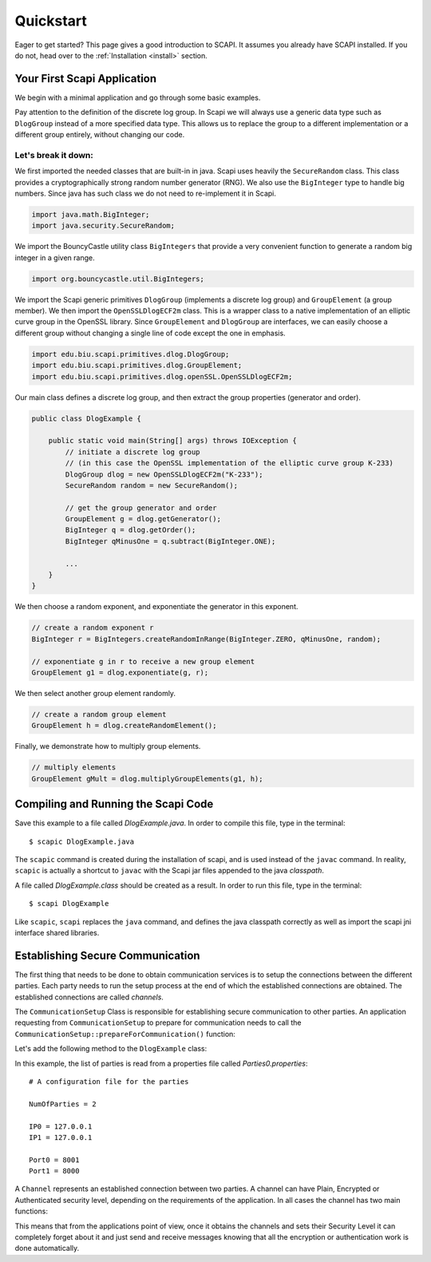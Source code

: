 Quickstart
==========

Eager to get started? This page gives a good introduction to SCAPI. It assumes you already have SCAPI installed. If you do not, head over to the :ref:`Installation <install>` section.


Your First Scapi Application
----------------------------

We begin with a minimal application and go through some basic examples.

.. sourcecode:: java
    :emphasize-lines: 16
    
    import java.io.IOException;
    import java.math.BigInteger;
    import java.security.SecureRandom;

    import org.bouncycastle.util.BigIntegers;

    import edu.biu.scapi.primitives.dlog.DlogGroup;
    import edu.biu.scapi.primitives.dlog.GroupElement;
    import edu.biu.scapi.primitives.dlog.openSSL.OpenSSLDlogECF2m;

    public class DlogExample {

        public static void main(String[] args) throws IOException {
            // initiate a discrete log group
	    // (in this case the OpenSSL implementation of the elliptic curve group K-233)
	    DlogGroup dlog = new OpenSSLDlogECF2m("K-233");
	    SecureRandom random = new SecureRandom();
		
	    // get the group generator and order 
	    GroupElement g = dlog.getGenerator();
	    BigInteger q = dlog.getOrder();
	    BigInteger qMinusOne = q.subtract(BigInteger.ONE);
		
	    // create a random exponent r
	    BigInteger r = BigIntegers.createRandomInRange(BigInteger.ZERO, qMinusOne, random);
		
	    // exponentiate g in r to receive a new group element
	    GroupElement g1 = dlog.exponentiate(g, r);
	    // create a random group element
	    GroupElement h = dlog.createRandomElement();
	    // multiply elements
	    GroupElement gMult = dlog.multiplyGroupElements(g1, h);
	}
    }

Pay attention to the definition of the discrete log group. In Scapi we will always use a generic data type
such as ``DlogGroup`` instead of a more specified data type. This allows us to replace the group to a
different implementation or a different group entirely, without changing our code.

Let's break it down:
~~~~~~~~~~~~~~~~~~~~

We first imported the needed classes that are built-in in java. Scapi uses heavily the ``SecureRandom`` class. This class provides a cryptographically strong random number generator (RNG). We also use the ``BigInteger`` type to handle big numbers. Since java has such class we do not need to re-implement it in Scapi.

.. sourcecode:: java
    
    import java.math.BigInteger;
    import java.security.SecureRandom;

We import the BouncyCastle utility class ``BigIntegers`` that provide a very convenient function to generate a random big integer in a given range.

.. sourcecode:: java

    import org.bouncycastle.util.BigIntegers;

We import the Scapi generic primitives ``DlogGroup`` (implements a discrete log group) and ``GroupElement`` (a group member). We then import the ``OpenSSLDlogECF2m`` class. This is a wrapper class to a native implementation of an elliptic curve group in the OpenSSL library. Since ``GroupElement`` and ``DlogGroup`` are interfaces, we can easily choose a different group without changing a single line of code except the one in emphasis.

.. sourcecode:: java

    import edu.biu.scapi.primitives.dlog.DlogGroup;
    import edu.biu.scapi.primitives.dlog.GroupElement;
    import edu.biu.scapi.primitives.dlog.openSSL.OpenSSLDlogECF2m;

Our main class defines a discrete log group, and then extract the group properties (generator and order).

.. sourcecode:: java

    public class DlogExample {

        public static void main(String[] args) throws IOException {
            // initiate a discrete log group
	    // (in this case the OpenSSL implementation of the elliptic curve group K-233)
	    DlogGroup dlog = new OpenSSLDlogECF2m("K-233");
	    SecureRandom random = new SecureRandom();
		
	    // get the group generator and order 
	    GroupElement g = dlog.getGenerator();
	    BigInteger q = dlog.getOrder();
	    BigInteger qMinusOne = q.subtract(BigInteger.ONE);
		
	    ...
	}
    }

We then choose a random exponent, and exponentiate the generator in this exponent.

.. sourcecode:: java

    // create a random exponent r
    BigInteger r = BigIntegers.createRandomInRange(BigInteger.ZERO, qMinusOne, random);
		
    // exponentiate g in r to receive a new group element
    GroupElement g1 = dlog.exponentiate(g, r);

We then select another group element randomly.

.. sourcecode:: java

    // create a random group element
    GroupElement h = dlog.createRandomElement();

Finally, we demonstrate how to multiply group elements.

.. sourcecode:: java

    // multiply elements
    GroupElement gMult = dlog.multiplyGroupElements(g1, h);

Compiling and Running the Scapi Code
------------------------------------

Save this example to a file called *DlogExample.java*. In order to compile this file, type in the terminal: ::

    $ scapic DlogExample.java

The ``scapic`` command is created during the installation of scapi, and is used instead of the ``javac`` command.
In reality, ``scapic`` is actually a shortcut to ``javac`` with the Scapi jar files appended to the java *classpath*.

A file called *DlogExample.class* should be created as a result. In order to run this file, type in the terminal: ::

    $ scapi DlogExample

Like ``scapic``, ``scapi`` replaces the ``java`` command, and defines the java classpath correctly as well as import 
the scapi jni interface shared libraries.

Establishing Secure Communication
---------------------------------

The first thing that needs to be done to obtain communication services is to setup the connections between the different parties. Each party needs to run the setup process at the end of which the established connections are obtained. The established connections are called *channels*.

The ``CommunicationSetup`` Class is responsible for establishing secure communication to other parties. An application requesting from ``CommunicationSetup`` to prepare for communication needs to call the ``CommunicationSetup::prepareForCommunication()`` function:

.. java:method:: Map<InetSocketAddress, Channel> prepareForCommunication(List<Party> listOfParties, ConnectivitySuccessVerifier successLevel, long timeOut, boolean enableNagle)

    :param List<Party> listOfParties: The list of parties to connect to. As a convention, we will set the first party in the list to be the requesting party, that is, the party represented by the application.
    :param ConnectivitySuccessVerifier successLevel: The type of connecting success required.
    :param long timeOut: A time-out (in milliseconds) specifying how long to wait for connections to be established and secured.
    :param boolean enableNagle: Whether or not `Nagle’s algorithm <http://en.wikipedia.org/wiki/Nagle's_algorithm>` can be enabled.
    :return: a map of the established channels.

Let's add the following method to the ``DlogExample`` class:

.. code-block:: java
    :emphasize-lines: 27

    import java.net.InetSocketAddress;
    import java.util.List;
    import java.util.Map;

    import edu.biu.scapi.comm.Party;
    import edu.biu.scapi.comm.LoadParties;

    import edu.biu.scapi.comm.Channel;
    import edu.biu.scapi.comm.CommunicationSetup;

    import edu.biu.scapi.comm.ConnectivitySuccessVerifier;
    import edu.biu.scapi.comm.NaiveSuccess;

    private static Channel setCommunication() {
        //Prepare the parties list.
        LoadParties loadParties = new LoadParties("Parties0.properties");
        List<Party> listOfParties = loadParties.getPartiesList();
        
        //Create the communication setup.
        CommunicationSetup commSetup = new CommunicationSetup();
        
        //Choose the naive connectivity success algorithm.
        ConnectivitySuccessVerifier naive = new NaiveSuccess();
        
        long timeoutInMs = 60000; //The maximum amount of time we are willing to wait to set a connection.
        
        Map<InetSocketAddress, Channel> map = commSetup.prepareForCommunication(listOfParties, naive, timeoutInMs);
        
        // prepareForCommunication() returns a map with all the established channels,
        // we return only the first one since this code assumes the two-party case.
        return map.values().iterator().next();
    }

In this example, the list of parties is read from a properties file called *Parties0.properties*: ::

    # A configuration file for the parties

    NumOfParties = 2

    IP0 = 127.0.0.1
    IP1 = 127.0.0.1

    Port0 = 8001
    Port1 = 8000

A ``Channel`` represents an established connection between two parties. A channel can have Plain, Encrypted or Authenticated security level, depending on the requirements of the application. In all cases the channel has two main functions:

.. java:method:: public void send(Serializable data) throws IOException

   Sends a message *msg* to the other party, *msg* must be a ``Serializable`` object.

.. java:method:: public Serializable receive() throws ClassNotFoundException, IOException

   Receives a message from the channel. Conversion to the right type is the responsiblity of the caller.

This means that from the applications point of view, once it obtains the channels and sets their Security Level it can completely forget about it and just send and receive messages knowing that all the encryption or authentication work is done automatically.

..
   How to set an Encrypted Channel manually
   ----------------------------------------

   Some text.

   Using Public Key Encryption
   ---------------------------

   Some text.

   Using 1-out-of-2 Oblivious Trasfer
   ----------------------------------

   Some text.

   Using Commitment Schemes
   ------------------------

   Some text.

   Using Sigma Protocols
   ---------------------

   Some text.

   Using Zero Knowledge Proofs
   ---------------------------

   Some text.
